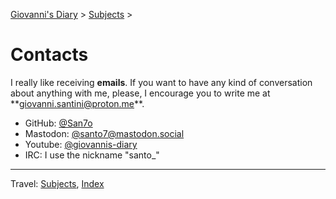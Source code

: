 #+startup: content indent

[[file:index.org][Giovanni's Diary]] > [[file:subjects.org][Subjects]] >

* Contacts
#+INDEX: Giovanni's Diary!Contacts

I really like receiving *emails*. If you want to have any kind of
conversation about anything with me, please, I encourage you to write
me at **[[mailto:giovanni.santini@proton.me][giovanni.santini@proton.me]]**.

- GitHub: [[https://github.com/San7o/][@San7o]]
- Mastodon: [[https://mastodon.social/@santo7][@santo7@mastodon.social]]
- Youtube: [[https://www.youtube.com/@giovannis-diary][@giovannis-diary]]
- IRC: I use the nickname "santo_"

-----

Travel: [[file:subjects.org][Subjects]], [[file:theindex.org][Index]]
